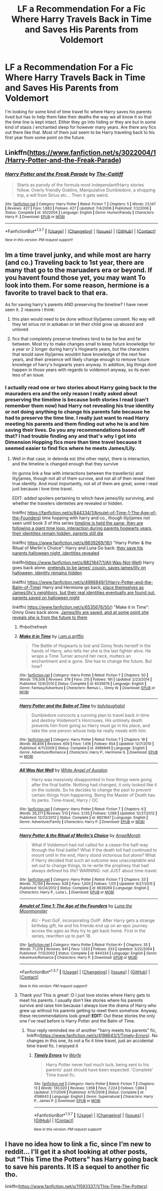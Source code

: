 #+TITLE: LF a Recommendation For a Fic Where Harry Travels Back in Time and Saves His Parents from Voldemort

* LF a Recommendation For a Fic Where Harry Travels Back in Time and Saves His Parents from Voldemort
:PROPERTIES:
:Author: Emerald-Guardian
:Score: 4
:DateUnix: 1454945875.0
:DateShort: 2016-Feb-08
:FlairText: Request
:END:
I'm looking for some kind of time travel fic where Harry saves his parents lived but has to help them fake their deaths the way we all know it so that the time line is kept intact. Either they go into hiding or they are but in some kind of stasis / enchanted sleep for however many years. Are there any fics out there like that. Most of them just seem to be Harry traveling back to his first year from some point on the future.


** Linkffn([[https://www.fanfiction.net/s/3022004/1/Harry-Potter-and-the-Freak-Parade]])
:PROPERTIES:
:Author: ryanvdb
:Score: 6
:DateUnix: 1454958962.0
:DateShort: 2016-Feb-08
:END:

*** [[http://www.fanfiction.net/s/3022004/1/][*/Harry Potter and the Freak Parade/*]] by [[https://www.fanfiction.net/u/1017807/The-Caitiff][/The-Caitiff/]]

#+begin_quote
  Starts as parody of the formula most independant!Harry stories follow. Overly friendly Goblins, Manipulative Dumbledore, a shopping trip, a will from Sirius etc... Then it gets weird.
#+end_quote

^{/Site/: [[http://www.fanfiction.net/][fanfiction.net]] *|* /Category/: Harry Potter *|* /Rated/: Fiction T *|* /Chapters/: 5 *|* /Words/: 23,147 *|* /Reviews/: 427 *|* /Favs/: 1,683 *|* /Follows/: 427 *|* /Updated/: 7/4/2006 *|* /Published/: 7/2/2006 *|* /Status/: Complete *|* /id/: 3022004 *|* /Language/: English *|* /Genre/: Humor/Parody *|* /Characters/: Harry P. *|* /Download/: [[http://www.p0ody-files.com/ff_to_ebook/ffn-bot/index.php?id=3022004&source=ff&filetype=epub][EPUB]] or [[http://www.p0ody-files.com/ff_to_ebook/ffn-bot/index.php?id=3022004&source=ff&filetype=mobi][MOBI]]}

--------------

*FanfictionBot*^{1.3.7} *|* [[[https://github.com/tusing/reddit-ffn-bot/wiki/Usage][Usage]]] | [[[https://github.com/tusing/reddit-ffn-bot/wiki/Changelog][Changelog]]] | [[[https://github.com/tusing/reddit-ffn-bot/issues/][Issues]]] | [[[https://github.com/tusing/reddit-ffn-bot/][GitHub]]] | [[[https://www.reddit.com/message/compose?to=%2Fu%2Ftusing][Contact]]]

^{/New in this version: PM request support!/}
:PROPERTIES:
:Author: FanfictionBot
:Score: 1
:DateUnix: 1454958979.0
:DateShort: 2016-Feb-08
:END:


** Im a time travel junky, and while most are harry (and co.) Traveling back to 1st year, there are many that go to the maruaders era or beyond. If you havent found those yet, you may want To look into them. For some reason, hermione is a favorite to travel back to that era.

As for saving harry's parents AND preserving the timeline? I have never seen it. 2 reasons i think:

1) this plan would need to be done without lily/james consent. No way will they let sirius rot in azkaban or let their child grow up abused and unloved

2) fics that completely preserve timelines tend to be be few and far between. Most try to make changes small to keep future knowledge for a year or 2 longer during harry's Hogwarts years, but the characters that would save lily/james wouldnt have knowledge of the next few years, and their presence will likely change enough to remove future knowlege of harry's hogwarts years anyway. In addition, big things dont happen in those years with regards to voldemort anyway, so its even less of an issue.
:PROPERTIES:
:Author: MystycMoose
:Score: 2
:DateUnix: 1454950931.0
:DateShort: 2016-Feb-08
:END:

*** I actually read one or two stories about Harry going back to the mauraders era and the only reason I really asked about preserving the timeline is because both stories I read (can't remember them now) had Harry not revealing his true identity or not doing anything to change his parents fate because he had to preserve the time line. I really just want to read Harry meeting his parents and them finding out who he is and him saving their lives. Do you any recommendations based off that? I had trouble finding any and that's why I got into Dimension Hopping fics more than time travel because it seemed easier to find fics where he meets James/Lily.
:PROPERTIES:
:Author: Emerald-Guardian
:Score: 1
:DateUnix: 1454952777.0
:DateShort: 2016-Feb-08
:END:

**** Well in that case, in delenda est (the other reply), there is interaction, and the timeline is changed enough that they survive

Im gunna link a few with interactions between the traveller(s) and lily/james, though not all of them survive, and not all of then reveal their true identity. And most importantly, not all of them are great, some i read just because i love time travel.

EDIT: added spoilers pertaining to which have james/lily surviving, and whether the travelers identeties are revealed or hidden.

linkffn( [[https://fanfiction.net/s/844334/1/Amulet-of-Time-1-The-Age-of-the-Founders]]) time hopping with harry and co., though lily/james not seen until book 3 of this series [[/spoiler][timeline is held the same, they are following a giant time loop. interaction during parents hogwarts years, their identities remain hidden. parents still die]]

linkffn( [[https://www.fanfiction.net/s/8639269/16/]]) "Harry Potter & the Ritual of Merlin's Choice": Harry and Luna Go back: [[/spoiler][they save his parents halloween night, identities revealed]]

linkffn([[https://www.fanfiction.net/s/8821847/1/All-Was-Not-Well]]) Harry goes back alone. [[/spoiler][pretends to be james' cousin. saves james/lily on halloween, identity remains hidden]]

linkffn( [[https://www.fanfiction.net/s/4986849/1/Harry-Potter-and-the-Balm-of-Time]]) Harry and Hermione go back, [[/spoiler][place themselves as James/lily's neighbors, but their real identities eventually are found out. parents saved on halloween night]]

linkffn( [[https://www.fanfiction.net/s/6535676/50/]]) "Make it in Time": Ginny Goes back alone. [[/spoiler][James/lily are saved, and at some point she reveals she is from the future to them]]
:PROPERTIES:
:Author: MystycMoose
:Score: 3
:DateUnix: 1454955898.0
:DateShort: 2016-Feb-08
:END:

***** ffnbot!refresh
:PROPERTIES:
:Author: MystycMoose
:Score: 1
:DateUnix: 1454959497.0
:DateShort: 2016-Feb-08
:END:


***** [[http://www.fanfiction.net/s/6535676/1/][*/Make it in Time/*]] by [[https://www.fanfiction.net/u/1561590/i-am-a-griffin][/i.am.a.griffin/]]

#+begin_quote
  The Battle of Hogwarts is lost and Ginny finds herself in the hands of Harry, who tells her she is the last fighter alive. He wraps a Time Turner around her neck, mutters an enchantment and is gone. She has to change the future. But how?
#+end_quote

^{/Site/: [[http://www.fanfiction.net/][fanfiction.net]] *|* /Category/: Harry Potter *|* /Rated/: Fiction T *|* /Chapters/: 50 *|* /Words/: 176,506 *|* /Reviews/: 376 *|* /Favs/: 215 *|* /Follows/: 191 *|* /Updated/: 2/23/2014 *|* /Published/: 12/6/2010 *|* /Status/: Complete *|* /id/: 6535676 *|* /Language/: English *|* /Genre/: Fantasy/Adventure *|* /Characters/: Remus L., Ginny W. *|* /Download/: [[http://www.p0ody-files.com/ff_to_ebook/ffn-bot/index.php?id=6535676&source=ff&filetype=epub][EPUB]] or [[http://www.p0ody-files.com/ff_to_ebook/ffn-bot/index.php?id=6535676&source=ff&filetype=mobi][MOBI]]}

--------------

[[http://www.fanfiction.net/s/4986849/1/][*/Harry Potter and the Balm of Time/*]] by [[https://www.fanfiction.net/u/918338/ladylaughalot][/ladylaughalot/]]

#+begin_quote
  Dumbledore concocts a cunning plan to travel back in time and destroy Voldemort's Horcruxes. His untimely death prevents him from going so Harry must go in his place, and take the one person whose help he really needs with him.
#+end_quote

^{/Site/: [[http://www.fanfiction.net/][fanfiction.net]] *|* /Category/: Harry Potter *|* /Rated/: Fiction T *|* /Chapters/: 19 *|* /Words/: 86,856 *|* /Reviews/: 659 *|* /Favs/: 1,616 *|* /Follows/: 654 *|* /Updated/: 12/7/2010 *|* /Published/: 4/11/2009 *|* /Status/: Complete *|* /id/: 4986849 *|* /Language/: English *|* /Genre/: Adventure/Romance *|* /Characters/: Harry P., Hermione G. *|* /Download/: [[http://www.p0ody-files.com/ff_to_ebook/ffn-bot/index.php?id=4986849&source=ff&filetype=epub][EPUB]] or [[http://www.p0ody-files.com/ff_to_ebook/ffn-bot/index.php?id=4986849&source=ff&filetype=mobi][MOBI]]}

--------------

[[http://www.fanfiction.net/s/8821847/1/][*/All Was Not Well/*]] by [[https://www.fanfiction.net/u/2149875/White-Angel-of-Auralon][/White Angel of Auralon/]]

#+begin_quote
  Harry was massively disappointed in how things were going after the final battle. Nothing had changed, it only looked like it on the outside. So he decides to change the past to prevent certain things from happening. Being the Master of Death has its perks. Time-travel, Harry / OC
#+end_quote

^{/Site/: [[http://www.fanfiction.net/][fanfiction.net]] *|* /Category/: Harry Potter *|* /Rated/: Fiction T *|* /Chapters/: 6 *|* /Words/: 26,271 *|* /Reviews/: 513 *|* /Favs/: 3,135 *|* /Follows/: 1,068 *|* /Updated/: 12/27/2012 *|* /Published/: 12/22/2012 *|* /Status/: Complete *|* /id/: 8821847 *|* /Language/: English *|* /Genre/: Adventure/Family *|* /Characters/: Harry P. *|* /Download/: [[http://www.p0ody-files.com/ff_to_ebook/ffn-bot/index.php?id=8821847&source=ff&filetype=epub][EPUB]] or [[http://www.p0ody-files.com/ff_to_ebook/ffn-bot/index.php?id=8821847&source=ff&filetype=mobi][MOBI]]}

--------------

[[http://www.fanfiction.net/s/8639269/1/][*/Harry Potter & the Ritual of Merlin's Choice/*]] by [[https://www.fanfiction.net/u/5871/AngelMorph][/AngelMorph/]]

#+begin_quote
  What if Voldemort had not called for a cease-fire half-way through the final battle? What if the death toll had continued to mount until in the end, Harry stood victorious but alone? What if Harry decided that such an outcome was unacceptable and set out to change things, to re-write the prophesy that had always defined his life? WARNING: not JUST about time-travel.
#+end_quote

^{/Site/: [[http://www.fanfiction.net/][fanfiction.net]] *|* /Category/: Harry Potter *|* /Rated/: Fiction T *|* /Chapters/: 33 *|* /Words/: 70,159 *|* /Reviews/: 628 *|* /Favs/: 1,005 *|* /Follows/: 1,011 *|* /Updated/: 9/27/2015 *|* /Published/: 10/24/2012 *|* /Status/: Complete *|* /id/: 8639269 *|* /Language/: English *|* /Characters/: Harry P., Luna L. *|* /Download/: [[http://www.p0ody-files.com/ff_to_ebook/ffn-bot/index.php?id=8639269&source=ff&filetype=epub][EPUB]] or [[http://www.p0ody-files.com/ff_to_ebook/ffn-bot/index.php?id=8639269&source=ff&filetype=mobi][MOBI]]}

--------------

[[http://www.fanfiction.net/s/844334/1/][*/Amulet of Time 1: The Age of the Founders/*]] by [[https://www.fanfiction.net/u/180388/Luna-the-Moonmonster][/Luna the Moonmonster/]]

#+begin_quote
  AU - Post GoF, incorporating OotP. After Harry gets a strange birthday gift, he and his friends end up on an epic journey across the ages as they try to get back home. First in the series, rewritten up to part 18.
#+end_quote

^{/Site/: [[http://www.fanfiction.net/][fanfiction.net]] *|* /Category/: Harry Potter *|* /Rated/: Fiction K+ *|* /Chapters/: 35 *|* /Words/: 71,376 *|* /Reviews/: 841 *|* /Favs/: 1,553 *|* /Follows/: 333 *|* /Updated/: 3/22/2004 *|* /Published/: 7/13/2002 *|* /Status/: Complete *|* /id/: 844334 *|* /Language/: English *|* /Genre/: Adventure/Romance *|* /Characters/: Harry P. *|* /Download/: [[http://www.p0ody-files.com/ff_to_ebook/ffn-bot/index.php?id=844334&source=ff&filetype=epub][EPUB]] or [[http://www.p0ody-files.com/ff_to_ebook/ffn-bot/index.php?id=844334&source=ff&filetype=mobi][MOBI]]}

--------------

*FanfictionBot*^{1.3.7} *|* [[[https://github.com/tusing/reddit-ffn-bot/wiki/Usage][Usage]]] | [[[https://github.com/tusing/reddit-ffn-bot/wiki/Changelog][Changelog]]] | [[[https://github.com/tusing/reddit-ffn-bot/issues/][Issues]]] | [[[https://github.com/tusing/reddit-ffn-bot/][GitHub]]] | [[[https://www.reddit.com/message/compose?to=%2Fu%2Ftusing][Contact]]]

^{/New in this version: PM request support!/}
:PROPERTIES:
:Author: FanfictionBot
:Score: 1
:DateUnix: 1454959553.0
:DateShort: 2016-Feb-08
:END:


***** Thank you! This is great! :D I just love stories where Harry gets to meet his parents. I usually don't like stories where his parents survive and raise him because I always love the drama of Harry who grew up without his parents getting to meet them somehow. Anyway, these recommendations look great! *EDIT:* Out these stories the only one I've read before is Harry Potter and the Balm of Time.
:PROPERTIES:
:Author: Emerald-Guardian
:Score: 1
:DateUnix: 1454986892.0
:DateShort: 2016-Feb-09
:END:

****** Your reply reminded me of another "harry meets his parents" fic, linkffn([[https://www.fanfiction.net/s/4198643/1/Timely-Errors]]). No changes in this one, its not a fix it time travel, just an accidental time travel fic. I enjoyed it
:PROPERTIES:
:Author: MystycMoose
:Score: 1
:DateUnix: 1454990783.0
:DateShort: 2016-Feb-09
:END:

******* [[http://www.fanfiction.net/s/4198643/1/][*/Timely Errors/*]] by [[https://www.fanfiction.net/u/1342427/Worfe][/Worfe/]]

#+begin_quote
  Harry Potter never had much luck, being sent to his parents' past should have been expected. 'Complete' Time travel fic.
#+end_quote

^{/Site/: [[http://www.fanfiction.net/][fanfiction.net]] *|* /Category/: Harry Potter *|* /Rated/: Fiction T *|* /Chapters/: 13 *|* /Words/: 130,020 *|* /Reviews/: 1,958 *|* /Favs/: 7,224 *|* /Follows/: 1,984 *|* /Updated/: 7/7/2009 *|* /Published/: 4/15/2008 *|* /Status/: Complete *|* /id/: 4198643 *|* /Language/: English *|* /Genre/: Supernatural *|* /Characters/: Harry P., James P. *|* /Download/: [[http://www.p0ody-files.com/ff_to_ebook/ffn-bot/index.php?id=4198643&source=ff&filetype=epub][EPUB]] or [[http://www.p0ody-files.com/ff_to_ebook/ffn-bot/index.php?id=4198643&source=ff&filetype=mobi][MOBI]]}

--------------

*FanfictionBot*^{1.3.7} *|* [[[https://github.com/tusing/reddit-ffn-bot/wiki/Usage][Usage]]] | [[[https://github.com/tusing/reddit-ffn-bot/wiki/Changelog][Changelog]]] | [[[https://github.com/tusing/reddit-ffn-bot/issues/][Issues]]] | [[[https://github.com/tusing/reddit-ffn-bot/][GitHub]]] | [[[https://www.reddit.com/message/compose?to=%2Fu%2Ftusing][Contact]]]

^{/New in this version: PM request support!/}
:PROPERTIES:
:Author: FanfictionBot
:Score: 1
:DateUnix: 1454990796.0
:DateShort: 2016-Feb-09
:END:


** I have no idea how to link a fic, since I'm new to reddit... I'll get it a shot looking at other posts, but "This Time the Potters" has Harry going back to save his parents. It IS a sequel to another fic tho.

linkffn([[https://www.fanfiction.net/s/11593337/1/This-Time-The-Potters]])
:PROPERTIES:
:Author: rudeminnesotan
:Score: 2
:DateUnix: 1455397441.0
:DateShort: 2016-Feb-14
:END:


** In *Delenda Est*, linkffn(5511855), he didn't fake his parents' death or hide them, but instead taught them potions, broke up fights with Snivellus, put James&Sirius in detention, and had Lily crushing on him. With close to 10k favorites, this is one of the most popular HP fanfic on the fanfiction.net.
:PROPERTIES:
:Author: InquisitorCOC
:Score: 1
:DateUnix: 1454949423.0
:DateShort: 2016-Feb-08
:END:

*** As good as this story is, it has absolutely no bearing on this request.

EDIT: Although, turns out he still was interested in this type of interaction, so way to predict his interests!
:PROPERTIES:
:Author: MystycMoose
:Score: 6
:DateUnix: 1454950246.0
:DateShort: 2016-Feb-08
:END:

**** I actually read this a few months ago. One of my favorites. Didn't even think of it at first though when I was requesting stories because I don't remember it being the major plot element. It was more about Harry/Bellatrix. Good story though!
:PROPERTIES:
:Author: Emerald-Guardian
:Score: 1
:DateUnix: 1454986982.0
:DateShort: 2016-Feb-09
:END:

***** It was more about harry/bella, but i loved the fact that lily had a little crush on him in hogwarts :P
:PROPERTIES:
:Author: MystycMoose
:Score: 2
:DateUnix: 1454990437.0
:DateShort: 2016-Feb-09
:END:


*** [[http://www.fanfiction.net/s/5511855/1/][*/Delenda Est/*]] by [[https://www.fanfiction.net/u/116880/Lord-Silvere][/Lord Silvere/]]

#+begin_quote
  Harry is a prisoner, and Bellatrix has fallen from grace. The accidental activation of Bella's treasured heirloom results in another chance for Harry. It also gives him the opportunity to make the acquaintance of the young and enigmatic Bellatrix Black as they change the course of history.
#+end_quote

^{/Site/: [[http://www.fanfiction.net/][fanfiction.net]] *|* /Category/: Harry Potter *|* /Rated/: Fiction T *|* /Chapters/: 46 *|* /Words/: 392,449 *|* /Reviews/: 6,969 *|* /Favs/: 9,502 *|* /Follows/: 6,970 *|* /Updated/: 9/21/2013 *|* /Published/: 11/14/2009 *|* /Status/: Complete *|* /id/: 5511855 *|* /Language/: English *|* /Characters/: Harry P., Bellatrix L. *|* /Download/: [[http://www.p0ody-files.com/ff_to_ebook/ffn-bot/index.php?id=5511855&source=ff&filetype=epub][EPUB]] or [[http://www.p0ody-files.com/ff_to_ebook/ffn-bot/index.php?id=5511855&source=ff&filetype=mobi][MOBI]]}

--------------

*FanfictionBot*^{1.3.7} *|* [[[https://github.com/tusing/reddit-ffn-bot/wiki/Usage][Usage]]] | [[[https://github.com/tusing/reddit-ffn-bot/wiki/Changelog][Changelog]]] | [[[https://github.com/tusing/reddit-ffn-bot/issues/][Issues]]] | [[[https://github.com/tusing/reddit-ffn-bot/][GitHub]]] | [[[https://www.reddit.com/message/compose?to=%2Fu%2Ftusing][Contact]]]

^{/New in this version: PM request support!/}
:PROPERTIES:
:Author: FanfictionBot
:Score: 1
:DateUnix: 1454949470.0
:DateShort: 2016-Feb-08
:END:
